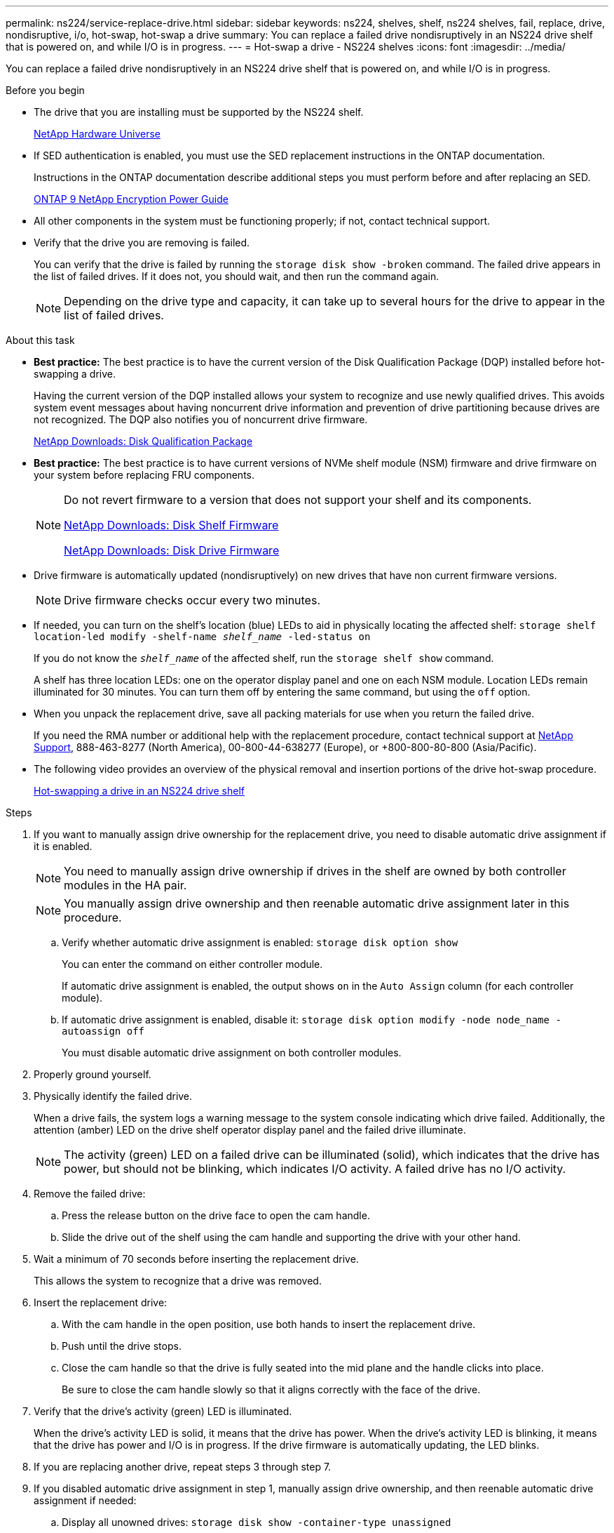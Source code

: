 ---
permalink: ns224/service-replace-drive.html
sidebar: sidebar
keywords: ns224, shelves, shelf, ns224 shelves, fail, replace, drive, nondisruptive, i/o, hot-swap, hot-swap a drive
summary: You can replace a failed drive nondisruptively in an NS224 drive shelf that is powered on, and while I/O is in progress.
---
= Hot-swap a drive - NS224 shelves
:icons: font
:imagesdir: ../media/

[.lead]
You can replace a failed drive nondisruptively in an NS224 drive shelf that is powered on, and while I/O is in progress.

.Before you begin

* The drive that you are installing must be supported by the NS224 shelf.
+
https://hwu.netapp.com[NetApp Hardware Universe]

* If SED authentication is enabled, you must use the SED replacement instructions in the ONTAP documentation.
+
Instructions in the ONTAP documentation describe additional steps you must perform before and after replacing an SED.
+
https://docs.netapp.com/ontap-9/topic/com.netapp.doc.pow-nve/home.html[ONTAP 9 NetApp Encryption Power Guide]

* All other components in the system must be functioning properly; if not, contact technical support.
* Verify that the drive you are removing is failed.
+
You can verify that the drive is failed by running the `storage disk show -broken` command. The failed drive appears in the list of failed drives. If it does not, you should wait, and then run the command again.
+
NOTE: Depending on the drive type and capacity, it can take up to several hours for the drive to appear in the list of failed drives.

.About this task

* *Best practice:* The best practice is to have the current version of the Disk Qualification Package (DQP) installed before hot-swapping a drive.
+
Having the current version of the DQP installed allows your system to recognize and use newly qualified drives. This avoids system event messages about having noncurrent drive information and prevention of drive partitioning because drives are not recognized. The DQP also notifies you of noncurrent drive firmware.
+
https://mysupport.netapp.com/NOW/download/tools/diskqual/[NetApp Downloads: Disk Qualification Package]

* *Best practice:* The best practice is to have current versions of NVMe shelf module (NSM) firmware and drive firmware on your system before replacing FRU components.
+
[NOTE]
====
Do not revert firmware to a version that does not support your shelf and its components.

https://mysupport.netapp.com/site/downloads/firmware/disk-shelf-firmware[NetApp Downloads: Disk Shelf Firmware]

https://mysupport.netapp.com/site/downloads/firmware/disk-drive-firmware[NetApp Downloads: Disk Drive Firmware]
====

* Drive firmware is automatically updated (nondisruptively) on new drives that have non current firmware versions.
+
NOTE: Drive firmware checks occur every two minutes.

* If needed, you can turn on the shelf's location (blue) LEDs to aid in physically locating the affected shelf: `storage shelf location-led modify -shelf-name _shelf_name_ -led-status on`
+
If you do not know the `_shelf_name_` of the affected shelf, run the `storage shelf show` command.
+
A shelf has three location LEDs: one on the operator display panel and one on each NSM module. Location LEDs remain illuminated for 30 minutes. You can turn them off by entering the same command, but using the `off` option.

* When you unpack the replacement drive, save all packing materials for use when you return the failed drive.
+
If you need the RMA number or additional help with the replacement procedure, contact technical support at https://mysupport.netapp.com/site/global/dashboard[NetApp Support], 888-463-8277 (North America), 00-800-44-638277 (Europe), or +800-800-80-800 (Asia/Pacific).

* The following video provides an overview of the physical removal and insertion portions of the drive hot-swap procedure.
+
https://netapp.hosted.panopto.com/Panopto/Pages/embed.aspx?id=733011a7-e03a-41b0-8723-aa840133bf25[Hot-swapping a drive in an NS224 drive shelf]

.Steps

. If you want to manually assign drive ownership for the replacement drive, you need to disable automatic drive assignment if it is enabled.
+
NOTE: You need to manually assign drive ownership if drives in the shelf are owned by both controller modules in the HA pair.
+
NOTE: You manually assign drive ownership and then reenable automatic drive assignment later in this procedure.

 .. Verify whether automatic drive assignment is enabled: `storage disk option show`
+
You can enter the command on either controller module.
+
If automatic drive assignment is enabled, the output shows `on` in the `Auto Assign` column (for each controller module).

 .. If automatic drive assignment is enabled, disable it: `storage disk option modify -node node_name -autoassign off`
+
You must disable automatic drive assignment on both controller modules.

. Properly ground yourself.
. Physically identify the failed drive.
+
When a drive fails, the system logs a warning message to the system console indicating which drive failed. Additionally, the attention (amber) LED on the drive shelf operator display panel and the failed drive illuminate.
+
NOTE: The activity (green) LED on a failed drive can be illuminated (solid), which indicates that the drive has power, but should not be blinking, which indicates I/O activity. A failed drive has no I/O activity.

. Remove the failed drive:
 .. Press the release button on the drive face to open the cam handle.
 .. Slide the drive out of the shelf using the cam handle and supporting the drive with your other hand.
. Wait a minimum of 70 seconds before inserting the replacement drive.
+
This allows the system to recognize that a drive was removed.

. Insert the replacement drive:
 .. With the cam handle in the open position, use both hands to insert the replacement drive.
 .. Push until the drive stops.
 .. Close the cam handle so that the drive is fully seated into the mid plane and the handle clicks into place.
+
Be sure to close the cam handle slowly so that it aligns correctly with the face of the drive.
. Verify that the drive's activity (green) LED is illuminated.
+
When the drive's activity LED is solid, it means that the drive has power. When the drive's activity LED is blinking, it means that the drive has power and I/O is in progress. If the drive firmware is automatically updating, the LED blinks.

. If you are replacing another drive, repeat steps 3 through step 7.
. If you disabled automatic drive assignment in step 1, manually assign drive ownership, and then reenable automatic drive assignment if needed:
 .. Display all unowned drives: `storage disk show -container-type unassigned`
+
You can enter the command on either controller module.

 .. Assign each drive: `storage disk assign -disk disk_name -owner owner_name`
+
You can enter the command on either controller module.
+
You can use the wildcard character to assign more than one drive at once.

 .. Reenable automatic drive assignment if needed: `storage disk option modify -node node_name -autoassign on`
+
You must reenable automatic drive assignment on both controller modules.
